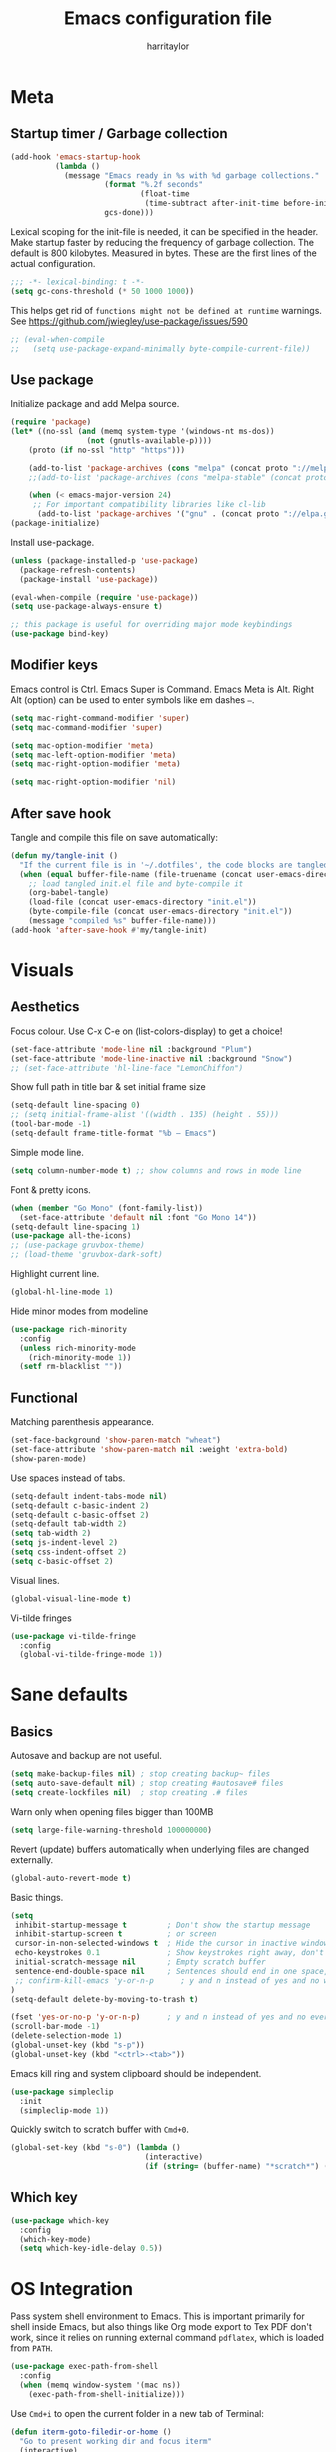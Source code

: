 #+TITLE: Emacs configuration file
#+AUTHOR: harritaylor
#+BABEL: :cache yes
#+PROPERTY: header-args :tangle yes
#+STARTUP: overview
#+PROPERTY: header-args :tangle yes

* Meta
** Startup timer / Garbage collection

#+BEGIN_SRC emacs-lisp
(add-hook 'emacs-startup-hook
          (lambda ()
            (message "Emacs ready in %s with %d garbage collections."
                     (format "%.2f seconds"
                             (float-time
                              (time-subtract after-init-time before-init-time)))
                     gcs-done)))
#+END_SRC

Lexical scoping for the init-file is needed, it can be specified in the header. Make startup faster by reducing the frequency of garbage collection.  The default is 800 kilobytes.  Measured in bytes. These are the first lines of the actual configuration.

#+BEGIN_SRC emacs-lisp
;;; -*- lexical-binding: t -*-
(setq gc-cons-threshold (* 50 1000 1000))
#+END_SRC





This helps get rid of =functions might not be defined at runtime= warnings. See https://github.com/jwiegley/use-package/issues/590

#+BEGIN_SRC emacs-lisp
;; (eval-when-compile
;;   (setq use-package-expand-minimally byte-compile-current-file))
#+END_SRC
** Use package

Initialize package and add Melpa source.

#+BEGIN_SRC emacs-lisp
(require 'package)
(let* ((no-ssl (and (memq system-type '(windows-nt ms-dos))
                 (not (gnutls-available-p))))
    (proto (if no-ssl "http" "https")))

    (add-to-list 'package-archives (cons "melpa" (concat proto "://melpa.org/packages/")) t)
    ;;(add-to-list 'package-archives (cons "melpa-stable" (concat proto "://stable.melpa.org/packages/")) t)

    (when (< emacs-major-version 24)
     ;; For important compatibility libraries like cl-lib
      (add-to-list 'package-archives '("gnu" . (concat proto "://elpa.gnu.org/packages/")))))
(package-initialize)
#+END_SRC

Install use-package.
#+BEGIN_SRC emacs-lisp
(unless (package-installed-p 'use-package)
  (package-refresh-contents)
  (package-install 'use-package))

(eval-when-compile (require 'use-package))
(setq use-package-always-ensure t)

;; this package is useful for overriding major mode keybindings
(use-package bind-key)
#+END_SRC
** Modifier keys

Emacs control is Ctrl. Emacs Super is Command. Emacs Meta is Alt. Right Alt (option) can be used to enter symbols like em dashes =—=.

#+BEGIN_SRC emacs-lisp :tangle yes
(setq mac-right-command-modifier 'super)
(setq mac-command-modifier 'super)

(setq mac-option-modifier 'meta)
(setq mac-left-option-modifier 'meta)
(setq mac-right-option-modifier 'meta)

(setq mac-right-option-modifier 'nil)
#+END_SRC
** After save hook

Tangle and compile this file on save automatically:
#+begin_src emacs-lisp :tangle yes
(defun my/tangle-init ()
  "If the current file is in '~/.dotfiles', the code blocks are tangled"
  (when (equal buffer-file-name (file-truename (concat user-emacs-directory "init.org")))
    ;; load tangled init.el file and byte-compile it
    (org-babel-tangle)
    (load-file (concat user-emacs-directory "init.el"))
    (byte-compile-file (concat user-emacs-directory "init.el"))
    (message "compiled %s" buffer-file-name)))
(add-hook 'after-save-hook #'my/tangle-init)
#+end_src
* Visuals
** Aesthetics

Focus colour. Use C-x C-e on (list-colors-display) to get a choice!
#+begin_src emacs-lisp :tangle yes
(set-face-attribute 'mode-line nil :background "Plum")
(set-face-attribute 'mode-line-inactive nil :background "Snow")
;; (set-face-attribute 'hl-line-face "LemonChiffon")
#+end_src

Show full path in title bar & set initial frame size
#+BEGIN_SRC emacs-lisp
(setq-default line-spacing 0)
;; (setq initial-frame-alist '((width . 135) (height . 55)))
(tool-bar-mode -1)
(setq-default frame-title-format "%b — Emacs")
#+END_SRC

Simple mode line.
#+BEGIN_SRC emacs-lisp
(setq column-number-mode t) ;; show columns and rows in mode line
#+END_SRC

Font & pretty icons.
#+begin_src emacs-lisp :tangle yes
(when (member "Go Mono" (font-family-list))
  (set-face-attribute 'default nil :font "Go Mono 14"))
(setq-default line-spacing 1)
(use-package all-the-icons)
;; (use-package gruvbox-theme)
;; (load-theme 'gruvbox-dark-soft)
#+end_src

Highlight current line.
#+begin_src emacs-lisp :tangle yes
(global-hl-line-mode 1)
#+end_src

Hide minor modes from modeline
#+begin_src emacs-lisp :tangle yes
(use-package rich-minority
  :config
  (unless rich-minority-mode
    (rich-minority-mode 1))
  (setf rm-blacklist ""))
#+end_src

#+RESULTS:
: t
** Functional
Matching parenthesis appearance.
#+BEGIN_SRC emacs-lisp
(set-face-background 'show-paren-match "wheat")
(set-face-attribute 'show-paren-match nil :weight 'extra-bold)
(show-paren-mode)
#+END_SRC

Use spaces instead of tabs.
#+BEGIN_SRC emacs-lisp
(setq-default indent-tabs-mode nil)
(setq-default c-basic-indent 2)
(setq-default c-basic-offset 2)
(setq-default tab-width 2)
(setq tab-width 2)
(setq js-indent-level 2)
(setq css-indent-offset 2)
(setq c-basic-offset 2)
#+END_SRC

Visual lines.
#+BEGIN_SRC emacs-lisp
(global-visual-line-mode t)
#+END_SRC

Vi-tilde fringes
#+begin_src emacs-lisp :tangle yes
(use-package vi-tilde-fringe
  :config
  (global-vi-tilde-fringe-mode 1))
#+end_src
* Sane defaults
** Basics
Autosave and backup are not useful.
#+BEGIN_SRC emacs-lisp
(setq make-backup-files nil) ; stop creating backup~ files
(setq auto-save-default nil) ; stop creating #autosave# files
(setq create-lockfiles nil)  ; stop creating .# files
#+END_SRC

Warn only when opening files bigger than 100MB
#+begin_src emacs-lisp :tangle yes
(setq large-file-warning-threshold 100000000)
#+end_src

Revert (update) buffers automatically when underlying files are changed externally.
#+BEGIN_SRC emacs-lisp
(global-auto-revert-mode t)
#+END_SRC

Basic things.
#+BEGIN_SRC emacs-lisp
(setq
 inhibit-startup-message t         ; Don't show the startup message
 inhibit-startup-screen t          ; or screen
 cursor-in-non-selected-windows t  ; Hide the cursor in inactive windows
 echo-keystrokes 0.1               ; Show keystrokes right away, don't show the message in the scratch buffer
 initial-scratch-message nil       ; Empty scratch buffer
 sentence-end-double-space nil     ; Sentences should end in one space, come on!
 ;; confirm-kill-emacs 'y-or-n-p      ; y and n instead of yes and no when quitting
)
(setq-default delete-by-moving-to-trash t)

(fset 'yes-or-no-p 'y-or-n-p)      ; y and n instead of yes and no everywhere else
(scroll-bar-mode -1)
(delete-selection-mode 1)
(global-unset-key (kbd "s-p"))
(global-unset-key (kbd "<ctrl>-<tab>"))
#+END_SRC

Emacs kill ring and system clipboard should be independent.
#+BEGIN_SRC emacs-lisp
(use-package simpleclip
  :init
  (simpleclip-mode 1))
#+END_SRC

Quickly switch to scratch buffer with =Cmd+0=.
#+BEGIN_SRC emacs-lisp
(global-set-key (kbd "s-0") (lambda ()
                              (interactive)
                              (if (string= (buffer-name) "*scratch*") (previous-buffer) (switch-to-buffer "*scratch*"))))
#+END_SRC
** Which key

#+BEGIN_SRC emacs-lisp
(use-package which-key
  :config
  (which-key-mode)
  (setq which-key-idle-delay 0.5))
#+END_SRC
* OS Integration
Pass system shell environment to Emacs. This is important primarily for shell inside Emacs, but also things like Org mode export to Tex PDF don't work, since it relies on running external command =pdflatex=, which is loaded from =PATH=.
#+BEGIN_SRC emacs-lisp
(use-package exec-path-from-shell
  :config
  (when (memq window-system '(mac ns))
    (exec-path-from-shell-initialize)))
#+END_SRC

Use =Cmd+i= to open the current folder in a new tab of Terminal:
#+BEGIN_SRC emacs-lisp
(defun iterm-goto-filedir-or-home ()
  "Go to present working dir and focus iterm"
  (interactive)
  (do-applescript
   (concat
    " tell application \"iTerm2\"\n"
    "   tell current window\n"
    "     create tab with profile \"Default\"\n"
    "   end tell\n"
    "   tell the current session of current window\n"
    (format "     write text \"cd %s\" \n"
            ;; string escaping madness for applescript
            (replace-regexp-in-string "\\\\" "\\\\\\\\"
                                      (shell-quote-argument (or default-directory "~"))))
    "   end tell\n"
    " end tell\n"
    " do shell script \"open -a iTerm\"\n"
    ))
  )
(global-set-key (kbd "s-i") 'iterm-goto-filedir-or-home)
#+END_SRC

** Navigation and editing

Kill line with =Cmd-Backspace= (thanks to simpleclip, killing doesn't rewrite the system clipboard). Kill one word with =Alt-Backspace=. Also kill forward with =Alt-Shift-Backspace=.
#+BEGIN_SRC emacs-lisp
(global-set-key (kbd "s-<backspace>") 'kill-whole-line)
(global-set-key (kbd "s-<delete>") 'kill-whole-line)
(global-set-key (kbd "M-S-<backspace>") 'kill-word)
(global-set-key (kbd "M-<delete>") 'kill-word)
(bind-key* "S-<delete>" 'kill-word)
#+END_SRC

Use =cmd= for movement and selection just like in macOS.
#+BEGIN_SRC emacs-lisp
(global-set-key (kbd "s-<right>") 'end-of-visual-line)
(global-set-key (kbd "s-<left>") 'beginning-of-visual-line)

(global-set-key (kbd "s-<up>") 'beginning-of-buffer)
(global-set-key (kbd "s-<down>") 'end-of-buffer)
#+END_SRC

   macOS basics.
#+BEGIN_SRC emacs-lisp
(global-set-key (kbd "s-a") 'mark-whole-buffer)       ;; select all
(global-set-key (kbd "s-s") 'save-buffer)             ;; save
(global-set-key (kbd "s-S") 'write-file)              ;; save as
(global-set-key (kbd "s-q") 'save-buffers-kill-emacs) ;; quit
#+END_SRC

Smarter beginning-of-visual-line
#+begin_src emacs-lisp :tangle yes
;; Thanks to Bozhidar Batsov
;; http://emacsredux.com/blog/2013/]05/22/smarter-navigation-to-the-beginning-of-a-line/
(defun smarter-move-beginning-of-line (arg)
  "Move point back to indentation of beginning of line.
Move point to the first non-whitespace character on this line.
If point is already there, move to the beginning of the line.
Effectively toggle between the first non-whitespace character and
the beginning of the line.
If ARG is not nil or 1, move forward ARG - 1 lines first.  If
point reaches the beginning or end of the buffer, stop there."
  (interactive "^p")
  (setq arg (or arg 1))

  ;; Move lines first
  (when (/= arg 1)
    (let ((line-move-visual nil))
      (forward-line (1- arg))))

  (let ((orig-point (point)))
    (back-to-indentation)
    (when (= orig-point (point))
      (move-beginning-of-line 1))))

(global-set-key (kbd "C-a") 'smarter-move-beginning-of-line)
(global-set-key (kbd "s-<left>") 'smarter-move-beginning-of-line)
#+end_src

#+RESULTS:
: smarter-move-beginning-of-line

Regular people undo-redo.
#+BEGIN_SRC emacs-lisp
(use-package undo-fu)
(global-unset-key (kbd "C-z"))
(global-set-key (kbd "s-z")   'undo-fu-only-undo)
(global-set-key (kbd "s-r")   'undo-fu-only-redo)
#+END_SRC


Move between open buffers with ease.

#+BEGIN_SRC emacs-lisp
(global-set-key (kbd "s-{") 'previous-buffer)
(global-set-key (kbd "s-}") 'next-buffer)
#+END_SRC

#+RESULTS:
: next-buffer

#+BEGIN_SRC emacs-lisp
(defun vsplit-last-buffer ()
  (interactive)
  (split-window-vertically)
  (other-window 1 nil)
  (switch-to-next-buffer))

(defun hsplit-last-buffer ()
  (interactive)
  (split-window-horizontally)
  (other-window 1 nil)
  (switch-to-next-buffer))

(global-set-key (kbd "s-w") (kbd "C-x 0")) ;; just like close tab in a web browser
(global-set-key (kbd "s-1") (kbd "C-x 1")) ;; close others with shift

(global-set-key (kbd "s-2") (kbd "C-x 2"))
(global-set-key (kbd "s-3") (kbd "C-x 3"))

(global-set-key (kbd "s-K") 'kill-this-buffer)

;; (global-set-key (kbd "s-T") 'vsplit-last-buffer)
;; (global-set-key (kbd "s-t") 'hsplit-last-buffer)
#+END_SRC

#+RESULTS:
: kill-this-buffer

Go to other windows easily with one keystroke =s-something= instead of =C-x something=.
=Move-text= allows moving lines around with meta-up/down.

#+BEGIN_SRC emacs-lisp
;; (eval-after-load "org"
  ;; '(progn (setq org-metaup-hook nil)
   ;; (setq org-metadown-hook nil)))

;; (use-package move-text
  ;; :config
  ;; (move-text-default-bindings))
#+END_SRC

Smarter open-line: Hit =cmd+return= to insert a new line below the current.

#+BEGIN_SRC emacs-lisp
(defun smart-open-line ()
  "Insert an empty line after the current line. Position the cursor at its beginning, according to the current mode."
  (interactive)
  (move-end-of-line nil)
  (newline-and-indent))

(defun smart-open-line-above ()
  "Insert an empty line above the current line. Position the cursor at it's beginning, according to the current mode."
  (interactive)
  (move-beginning-of-line nil)
  (newline-and-indent)
  (forward-line -1)
  (indent-according-to-mode))

(global-set-key (kbd "s-<return>") 'smart-open-line)
(global-set-key (kbd "s-S-<return>") 'smart-open-line-above)
#+END_SRC

Join lines.
#+BEGIN_SRC emacs-lisp
(defun smart-join-line (beg end)
  "If in a region, join all the lines in it. If not, join the current line with the next line."
  (interactive "r")
  (if mark-active
      (join-region beg end)
      (top-join-line)))

(defun top-join-line ()
  "Join the current line with the next line."
  (interactive)
  (delete-indentation 1))

(defun join-region (beg end)
  "Join all the lines in the region."
  (interactive "r")
  (if mark-active
      (let ((beg (region-beginning))
            (end (copy-marker (region-end))))
        (goto-char beg)
        (while (< (point) end)
          (join-line 1)))))

(global-set-key (kbd "s-j") 'smart-join-line)
#+END_SRC

Delete trailing spaces and add new line in the end of a file on save.
#+BEGIN_SRC emacs-lisp
(add-hook 'before-save-hook 'delete-trailing-whitespace)
(setq require-final-newline t)
#+END_SRC

Multiple cursors are a must. Make =<return>= insert a newline; =multiple-cursors-mode= can still be disabled with =C-g=.
#+BEGIN_SRC emacs-lisp
(use-package multiple-cursors
  :config
  (setq mc/always-run-for-all 1)
  (global-set-key (kbd "s-d") 'mc/mark-next-like-this)
  (global-set-key (kbd "C-s-g") 'mc/mark-all-dwim)
  (define-key mc/keymap (kbd "<return>") nil)
  (global-set-key (kbd "s-<mouse-1>") 'mc/add-cursor-on-click))
#+END_SRC

#+RESULTS:
: t

Comment lines.
#+BEGIN_SRC emacs-lisp
(global-set-key (kbd "s-/") 'comment-line)
#+END_SRC

ESC as the universal "get me out of here" command.
#+BEGIN_SRC emacs-lisp
(define-key key-translation-map (kbd "ESC") (kbd "C-g"))
#+END_SRC
** Windows

Automatic new windows are always on the bottom, not the side.

#+BEGIN_SRC emacs-lisp
(setq split-height-threshold 0)
(setq split-width-threshold nil)
#+END_SRC

Move between windows with alt-tab
#+BEGIN_SRC emacs-lisp
(global-set-key (kbd "M-<tab>") (kbd "C-x o"))
#+END_SRC

Shackle to make sure all windows are nicely positioned.
#+BEGIN_SRC emacs-lisp
(use-package shackle
  :init
  (setq shackle-default-alignment 'below
        shackle-default-size 0.4
        shackle-rules '((help-mode           :align below :select t)
                        (helpful-mode        :align below)
                        (compilation-mode    :select t   :size 0.25)
                        ("*compilation*"     :select nil :size 0.25)
                        ("*ag search*"       :select nil :size 0.25)
                        ("*Flycheck errors*" :select nil :size 0.25)
                        ("*Warnings*"        :select nil :size 0.25)
                        ("*Error*"           :select nil :size 0.25)
                        ("*Org Links*"       :select nil :size 0.1)
                        (magit-status-mode                :align bottom :size 0.5  :inhibit-window-quit t)
                        (magit-log-mode                   :same t                  :inhibit-window-quit t)
                        (magit-commit-mode                :ignore t)
                        (magit-diff-mode     :select nil  :align left   :size 0.5)
                        (git-commit-mode                  :same t)
                        (vc-annotate-mode                 :same t)
                        ))
  :config
  (shackle-mode 1))
#+END_SRC
* Ivy, Swiper and Counsel

Swiper
#+BEGIN_SRC emacs-lisp
(use-package swiper
  :config
  (global-set-key (kbd "s-f") 'swiper-isearch))
#+END_SRC

Ivy
#+BEGIN_SRC emacs-lisp

(use-package ivy
  :config
  (ivy-mode 1)
  (setq ivy-use-virtual-buffers t)
  (setq ivy-count-format "(%d/%d) ")
  (setq enable-recursive-minibuffers t)
  (setq ivy-initial-inputs-alist nil)
  (setq ivy-re-builders-alist
      '((swiper . ivy--regex-plus)
        (swiper-isearch . regexp-quote)
        ;; (counsel-git . ivy--regex-plus)
        ;; (counsel-ag . ivy--regex-plus)
        (counsel-rg . ivy--regex-plus)
        (t      . ivy--regex-fuzzy)))   ;; enable fuzzy searching everywhere except for Swiper and ag

  (global-set-key (kbd "s-b") 'ivy-switch-buffer)
  (global-set-key (kbd "s-F") 'ivy-resume))


(use-package ivy-rich
  :config
  (ivy-rich-mode 1)
  (setq ivy-rich-path-style 'abbrev))

#+END_SRC

Counsel
#+BEGIN_SRC emacs-lisp
(use-package counsel
  :config
  (global-set-key (kbd "M-x") 'counsel-M-x)
  (global-set-key (kbd "s-y") 'counsel-yank-pop)
  (global-set-key (kbd "C-x C-f") 'counsel-find-file)
  (global-set-key (kbd "s-o") 'counsel-find-file)
  (global-set-key (kbd "M-<space>") 'counsel-rg)
  (global-set-key (kbd "s-p") 'counsel-git))

;; When using git ls (via counsel-git), include unstaged files
(setq counsel-git-cmd "git ls-files -z --full-name --exclude-standard --others --cached --")

(use-package smex) ;; show rexent commands when invoking alt-x
(use-package flx) ;; fuzzy matching


#+END_SRC
* Git

Magit time
#+BEGIN_SRC emacs-lisp

(use-package magit
  :config
  (global-set-key (kbd "s-g") 'magit-status)
  (global-set-key (kbd "s-t") 'magit-todos-list))

(use-package magit-todos
  :commands (magit-todos-mode)
  :config
  (setq magit-todos-recursive t))

(use-package hl-todo
  :config
  (setq hl-todo-keyword-faces
        '(("TODO"   . "#FF0000")
          ("FIXME"  . "#FF0000")
          ("DEBUG"  . "#A020F0")
          ("GOTCHA" . "#FF4500")
          ("STUB"   . "#1E90FF")))
  (add-hook 'prog-mode-hook 'hl-todo-mode))
#+END_SRC

#+RESULTS:
: t

Navigate to projects with =Cmd+Shift+P=
#+BEGIN_SRC emacs-lisp

(setq magit-repository-directories '(("\~/Projects/" . 4) ("\~/" . 1)))

(defun magit-status-with-prefix-arg ()
  "Call `magit-status` with a prefix."
  (interactive)
  (let ((current-prefix-arg '(4)))
    (call-interactively #'magit-status)))

(global-set-key (kbd "s-P") 'magit-status-with-prefix-arg)

#+END_SRC

#+RESULTS:
: magit-status-with-prefix-arg

#+begin_src emacs-lisp :tangle yes

(use-package git-gutter
  :config
  (global-git-gutter-mode 't)
  (set-face-background 'git-gutter:modified 'nil) ;; background color
  (set-face-foreground 'git-gutter:added "green4")
  (set-face-foreground 'git-gutter:deleted "red"))

#+end_src

#+RESULTS:
: t
* Spell checking
Spell checking requires an external command to be available. Install aspell on your Mac, then make it the default checker for Emacs’ ispell. Note that personal dictionary is located at ~/.aspell.LANG.pws by default.
#+BEGIN_SRC emacs-lisp
(setq ispell-program-name "aspell")
(defvar ispell-dictionary "en_GB")
#+END_SRC

Popup window for spellchecking
#+begin_src emacs-lisp :tangle yes
(use-package flyspell-correct)
(use-package flyspell-correct-popup)
#+end_src

Enable spellcheck for all text modes. TODO: disable on start.
#+BEGIN_SRC emacs-lisp

;; (add-hook 'text-mode-hook 'flyspell-mode)
;; (add-hook 'prog-mode-hook 'flyspell-prog-mode)
#+END_SRC

Enable right mouse click on macOS to see the list of suggestions.
#+begin_src emacs-lisp :tangle yes
(eval-after-load "flyspell"
  '(progn
     (define-key flyspell-mouse-map [down-mouse-3] #'flyspell-correct-word)
     (define-key flyspell-mouse-map [mouse-3] #'undefined)))
#+end_src

Synonym search is =Cmd+Shift+\=. It requires =wordnet=.
#+BEGIN_SRC emacs-lisp
(use-package powerthesaurus
  :config
  (global-set-key (kbd "s-|") 'powerthesaurus-lookup-word-dwim)
  )
#+END_SRC

Word definition search.
#+BEGIN_SRC emacs-lisp
(use-package define-word
  :config
  (global-set-key (kbd "M-\\") 'define-word-at-point))
#+END_SRC
* Programming
** Formatting
Format everything
#+begin_src emacs-lisp :tangle yes
(use-package format-all
  :config
  (add-hook 'prog-mode-hook 'format-all-mode)
  (global-set-key (kbd "M-s-l") 'format-all-buffer))
#+end_src
** Completions
#+begin_src emacs-lisp :tangle yes
(use-package company
  :config
  (setq company-idle-delay 0.1)
  (setq company-global-modes '(not org-mode))
  (setq company-minimum-prefix-length 1)
  (add-hook 'after-init-hook 'global-company-mode))
#+end_src
** YASnippet
#+BEGIN_SRC emacs-lisp
  (use-package yasnippet
    :config
    (setq yas-snippet-dirs
          '("~/.emacs.d/snippets"))
    (yas-global-mode 1))
#+END_SRC
* Frames, windows, buffers
Always open in the same frame
#+begin_src emacs-lisp :tangle yes
  (setq ns-pop-up-frames nil)
#+end_src
* Org

Visually indent sections, which looks better for smaller files etc.
#+begin_src emacs-lisp :tangle yes
(setq org-startup-indented t)
(setq org-catch-invisible-edits 'error)
(setq org-cycle-separator-lines -1)
(setq calendar-week-start-day 1)
(setq org-ellipsis "⤵")
;; (setq org-support-shift-select t)

(use-package org-download
  :config
  ;; add support to dired
  (add-hook 'dired-mode-hook 'org-download-enable))
#+end_src

org files
#+begin_src emacs-lisp :tangle yes
(setq org-directory "~/org")
(setq org-agenda-files '("~/org"))

(setq org-refile-targets (quote ((nil :maxlevel . 9)
                                 (org-agenda-files :maxlevel . 9))))
#+end_src

Code block indentation should be correct depending on language, including code highlighting.
#+begin_src emacs-lisp :tangle yes
(setq org-src-tab-acts-natively t)
(setq org-src-preserve-indentation t)
(setq org-src-fontify-natively t)
#+end_src

Export to HTML
#+begin_src emacs-lisp :tangle yes
(use-package htmlize)
#+end_src

#+RESULTS:

Etc from https://github.com/freetonik/emacs-dotfiles/blob/master/init.org
#+begin_src emacs-lisp :tangle yes
  (with-eval-after-load 'org
    ;; no shift or alt with arrows
    ;; (define-key org-mode-map (kbd "<S-left>") nil)
    ;; (define-key org-mode-map (kbd "<S-right>") nil)
    ;; (define-key org-mode-map (kbd "<M-left>") nil)
    ;; (define-key org-mode-map (kbd "<M-right>") nil)
    ;; ;; no shift-alt with arrows
    ;; (define-key org-mode-map (kbd "<M-S-left>") nil)
    ;; (define-key org-mode-map (kbd "<M-S-right>") nil)

    ;; (define-key org-mode-map (kbd "C-s-<left>") 'org-metaleft)
    ;; (define-key org-mode-map (kbd "C-s-<right>") 'org-metaright))

  ;; (setq org-use-speed-commands t)

  ;; (with-eval-after-load 'org
    (define-key org-mode-map (kbd "C-s-<down>") 'org-narrow-to-subtree)
    (define-key org-mode-map (kbd "C-s-<up>") 'widen))
#+end_src

Agenda and capture
#+begin_src emacs-lisp :tangle yes
(global-set-key (kbd "C-c c") 'org-capture)
(global-set-key (kbd "s-=") 'org-capture)
(global-set-key "\C-ca" 'org-agenda)
#+end_src

#+RESULTS:
: org-agenda
** Latex
#+begin_src emacs-lisp :tangle yes

(require 'ox-latex)
(setq org-format-latex-options (plist-put org-format-latex-options :scale 2.0))
(setq org-highlight-latex-and-related '(latex))
(with-eval-after-load 'ox-latex
  (add-to-list
   'org-latex-classes
   '("tufte-book"

     "\\documentclass{tufte-book}
     \\input{/users/rakhim/.emacs.d/latex/tufte.tex}"
     ("\\part{%s}" . "\\part*{%s}")
     ("\\chapter{%s}" . "\\chapter*{%s}")
     ("\\section{%s}" . "\\section*{%s}")
     ("\\subsection{%s}" . "\\subsection*{%s}")
     ("\\subsubsection{%s}" . "\\subsubsection*{%s}"))))

#+end_src

#+RESULTS:
| tufte-book | \documentclass{tufte-book} |
** Pandoc
#+begin_src emacs-lisp :tangle yes

(use-package pandoc-mode)

(add-hook 'markdown-mode-hook 'pandoc-mode)
(add-hook 'pandoc-mode-hook 'pandoc-load-default-settings)

#+end_src

#+RESULTS:
* LaTeX

Install AucTeX
#+begin_src emacs-lisp :tangle yes
;; (use-package auctex)
#+end_src

#+RESULTS:
: t
* Customisation

Store custom-file separately, don't freak out when it's not found.

#+begin_src emacs-lisp :tangle yes

(setq custom-file "~/.emacs.d/custom.el")
(load custom-file 'noerror)

#+end_src

Open config file by pressing C-x and then C
#+begin_src emacs-lisp :tangle yes
(global-set-key (kbd "C-x c") (lambda () (interactive) (find-file "~/.emacs.d/init.org")))
#+end_src
